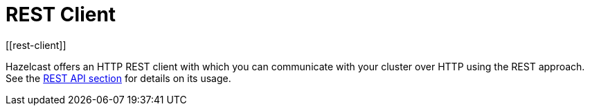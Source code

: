 = REST Client
[[rest-client]]

Hazelcast offers an HTTP REST client with which you can communicate with your
cluster over HTTP using the REST approach.
See the xref:maintain-cluster:rest-api.adoc[REST API section] for details
on its usage.
